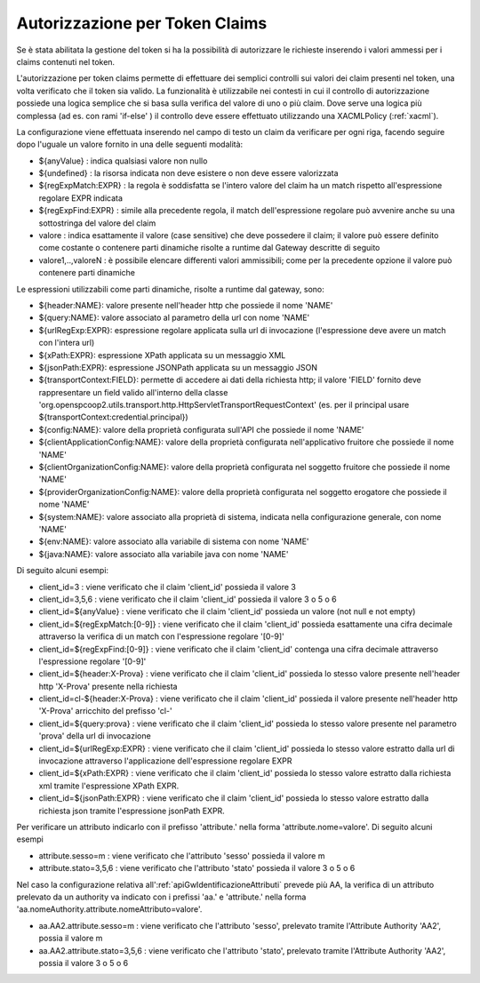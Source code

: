 .. _tokenClaims:

Autorizzazione per Token Claims
^^^^^^^^^^^^^^^^^^^^^^^^^^^^^^^^

Se è stata abilitata la gestione del token si ha la possibilità di autorizzare le richieste inserendo i valori ammessi per i claims contenuti nel token. 

L'autorizzazione per token claims permette di effettuare dei semplici controlli sui valori dei claim presenti nel token, una volta verificato che il token sia valido. La funzionalità è utilizzabile nei contesti in cui il controllo di autorizzazione possiede una logica semplice che si basa sulla verifica del valore di uno o più claim. Dove serve una logica più complessa (ad es. con rami 'if-else' ) il controllo deve essere effettuato utilizzando una XACMLPolicy (:ref:`xacml`).

La configurazione viene effettuata inserendo nel campo di testo un claim da verificare per ogni riga, facendo seguire dopo l'uguale un valore fornito in una delle seguenti modalità:

- ${anyValue} : indica qualsiasi valore non nullo
- ${undefined} : la risorsa indicata non deve esistere o non deve essere valorizzata
- ${regExpMatch:EXPR} : la regola è soddisfatta se l'intero valore del claim ha un match rispetto all'espressione regolare EXPR indicata
- ${regExpFind:EXPR} : simile alla precedente regola, il match dell'espressione regolare può avvenire anche su una sottostringa del valore del claim
- valore : indica esattamente il valore (case sensitive) che deve possedere il claim; il valore può essere definito come costante o contenere parti dinamiche risolte a runtime dal Gateway descritte di seguito
- valore1,..,valoreN : è possibile elencare differenti valori ammissibili; come per la precedente opzione il valore può contenere parti dinamiche

Le espressioni utilizzabili come parti dinamiche, risolte a runtime dal gateway, sono:

- ${header:NAME}: valore presente nell'header http che possiede il nome 'NAME'
- ${query:NAME}: valore associato al parametro della url con nome 'NAME'
- ${urlRegExp:EXPR}: espressione regolare applicata sulla url di invocazione (l'espressione deve avere un match con l'intera url)
- ${xPath:EXPR}: espressione XPath applicata su un messaggio XML
- ${jsonPath:EXPR}: espressione JSONPath applicata su un messaggio JSON
- ${transportContext:FIELD}: permette di accedere ai dati della richiesta http; il valore 'FIELD' fornito deve rappresentare un field valido all'interno della classe 'org.openspcoop2.utils.transport.http.HttpServletTransportRequestContext' (es. per il principal usare ${transportContext:credential.principal})
- ${config:NAME}: valore della proprietà configurata sull'API che possiede il nome 'NAME'
- ${clientApplicationConfig:NAME}: valore della proprietà configurata nell'applicativo fruitore che possiede il nome 'NAME'
- ${clientOrganizationConfig:NAME}: valore della proprietà configurata nel soggetto fruitore che possiede il nome 'NAME'
- ${providerOrganizationConfig:NAME}: valore della proprietà configurata nel soggetto erogatore che possiede il nome 'NAME'
- ${system:NAME}: valore associato alla proprietà di sistema, indicata nella configurazione generale, con nome 'NAME'
- ${env:NAME}: valore associato alla variabile di sistema con nome 'NAME'
- ${java:NAME}: valore associato alla variabile java con nome 'NAME'

Di seguito alcuni esempi:

- client_id=3 : viene verificato che il claim 'client_id' possieda il valore 3
- client_id=3,5,6 : viene verificato che il claim 'client_id' possieda il valore 3 o 5 o 6
- client_id=${anyValue} : viene verificato che il claim 'client_id' possieda un valore (not null e not empty)
- client_id=${regExpMatch:[0-9]} : viene verificato che il claim 'client_id' possieda esattamente una cifra decimale attraverso la verifica di un match con l'espressione regolare '[0-9]'
- client_id=${regExpFind:[0-9]} : viene verificato che il claim 'client_id' contenga una cifra decimale attraverso l'espressione regolare '[0-9]'
- client_id=${header:X-Prova} : viene verificato che il claim 'client_id' possieda lo stesso valore presente nell'header http 'X-Prova' presente nella richiesta
- client_id=cl-${header:X-Prova} : viene verificato che il claim 'client_id' possieda il valore presente nell'header http 'X-Prova' arricchito del prefisso 'cl-'
- client_id=${query:prova} : viene verificato che il claim 'client_id' possieda lo stesso valore presente nel parametro 'prova' della url di invocazione
- client_id=${urlRegExp:EXPR} : viene verificato che il claim 'client_id' possieda lo stesso valore estratto dalla url di invocazione attraverso l'applicazione dell'espressione regolare EXPR
- client_id=${xPath:EXPR} : viene verificato che il claim 'client_id' possieda lo stesso valore estratto dalla richiesta xml tramite l'espressione XPath EXPR.
- client_id=${jsonPath:EXPR} : viene verificato che il claim 'client_id' possieda lo stesso valore estratto dalla richiesta json tramite l'espressione jsonPath EXPR.

Per verificare un attributo indicarlo con il prefisso 'attribute.' nella forma 'attribute.nome=valore'. Di seguito alcuni esempi

- attribute.sesso=m : viene verificato che l'attributo 'sesso' possieda il valore m
- attribute.stato=3,5,6 : viene verificato che l'attributo 'stato' possieda il valore 3 o 5 o 6

Nel caso la configurazione relativa all':ref:`apiGwIdentificazioneAttributi` prevede più AA, la verifica di un attributo prelevato da un authority va indicato con i prefissi 'aa.' e 'attribute.' nella forma 'aa.nomeAuthority.attribute.nomeAttributo=valore'.

- aa.AA2.attribute.sesso=m : viene verificato che l'attributo 'sesso', prelevato tramite l'Attribute Authority 'AA2', possia il valore m
- aa.AA2.attribute.stato=3,5,6 : viene verificato che l'attributo 'stato', prelevato tramite l'Attribute Authority 'AA2', possia il valore 3 o 5 o 6
